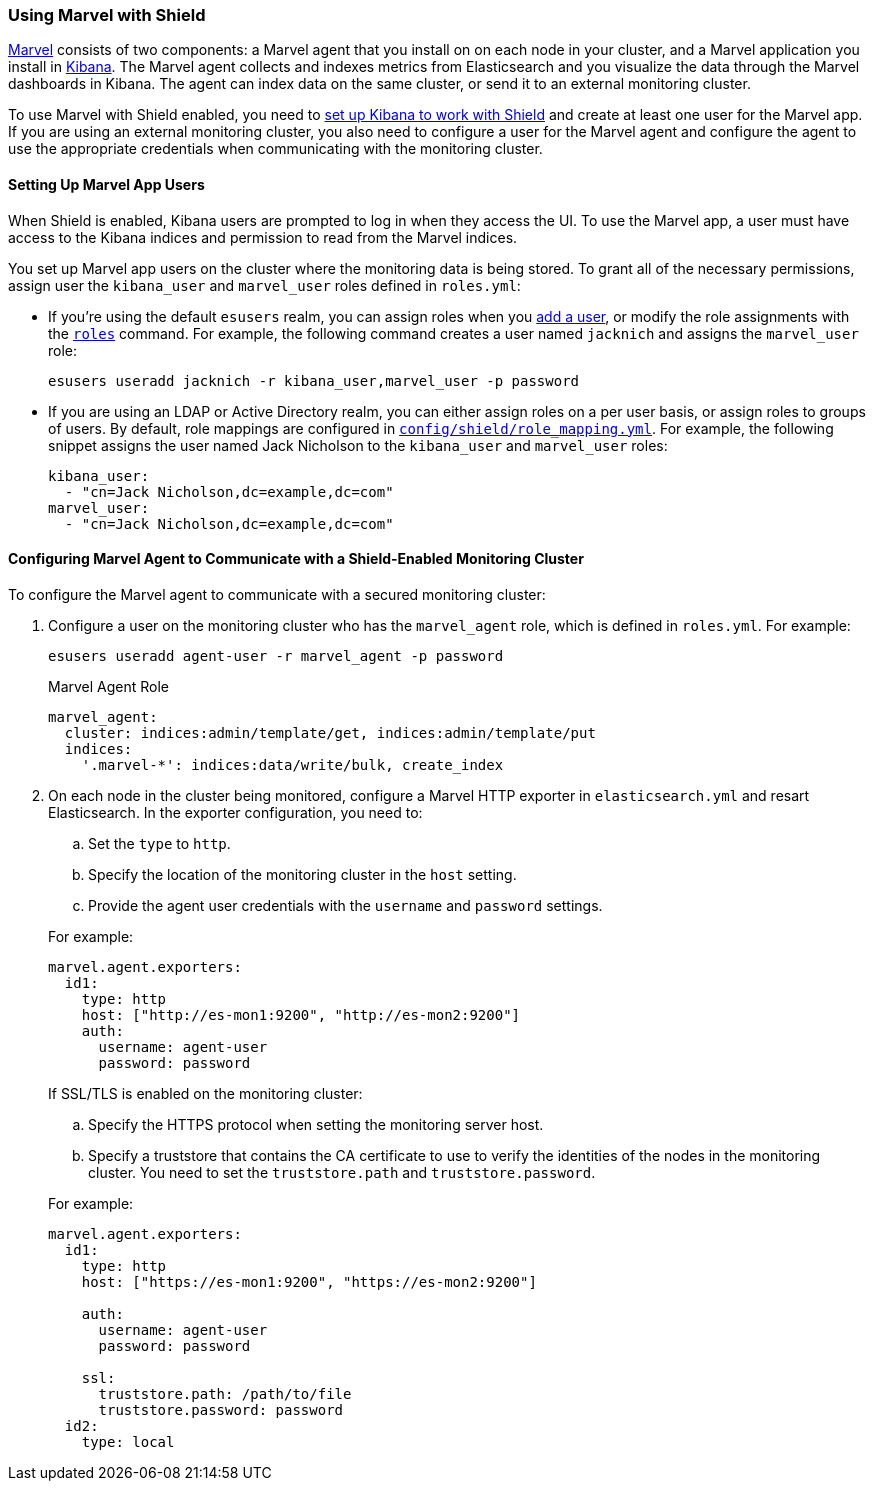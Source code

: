 [[marvel]]
=== Using Marvel with Shield

https://www.elastic.co/guide/en/marvel/current/introduction.html[Marvel] consists of two 
components: a Marvel agent that you install on on each node in your cluster, and a Marvel application you install in https://www.elastic.co/guide/en/kibana/current/introduction.html[Kibana]. The Marvel agent collects and indexes metrics from Elasticsearch and you visualize the data through the Marvel dashboards in Kibana. The agent can index data on the same cluster, or send it to an external monitoring cluster.

To use Marvel with Shield enabled, you need to <<kibana, set up Kibana to work with Shield>> and create at least one user for the Marvel app. If you are using an external monitoring cluster, you also need to configure a user for the Marvel agent and configure the agent to use the appropriate
credentials when communicating with the monitoring cluster.

[float]
[[marvel-app-users]]
==== Setting Up Marvel App Users

When Shield is enabled, Kibana users are prompted to log in when they access the UI. To use
the Marvel app, a user must have access to the Kibana indices and permission to read from the 
Marvel indices. 

You set up Marvel app users on the cluster where the monitoring data is being stored. To grant 
all of the necessary permissions, assign user the `kibana_user` and `marvel_user` roles defined 
in `roles.yml`:

* If you're using the default `esusers` realm, you can assign roles when you <<esusers-add, add a 
user>>, or modify the role assignments with the <<esusers-roles, `roles`>> command. For example, 
the following command creates a user named `jacknich` and assigns the `marvel_user` role:
+
[source,console]
--------------------------------------------------------------------------------
esusers useradd jacknich -r kibana_user,marvel_user -p password
--------------------------------------------------------------------------------    

* If you are using an LDAP or Active Directory realm, you can either assign roles on a per user 
basis, or assign roles to groups of users. By default, role mappings are configured in 
<<mapping-roles, `config/shield/role_mapping.yml`>>. For example, the following snippet assigns 
the user named Jack Nicholson to the `kibana_user` and `marvel_user` roles:
+
[source,yaml]
--------------------------------------------------------------------------------
kibana_user:
  - "cn=Jack Nicholson,dc=example,dc=com"
marvel_user:
  - "cn=Jack Nicholson,dc=example,dc=com"  
--------------------------------------------------------------------------------

[float]
[[configuring-marvel-agent-shield]]
==== Configuring Marvel Agent to Communicate with a Shield-Enabled Monitoring Cluster

To configure the Marvel agent to communicate with a secured monitoring cluster:

. Configure a user on the monitoring cluster who has the `marvel_agent` role, which is defined in
`roles.yml`. For example:
+
[source,console]
--------------------------------------------------------------------------------
esusers useradd agent-user -r marvel_agent -p password
--------------------------------------------------------------------------------   
+
.Marvel Agent Role
[source,yaml]
--------------------------------------------------
marvel_agent:
  cluster: indices:admin/template/get, indices:admin/template/put
  indices:
    '.marvel-*': indices:data/write/bulk, create_index
--------------------------------------------------

. On each node in the cluster being monitored, configure a Marvel HTTP exporter 
in `elasticsearch.yml` and resart Elasticsearch. In the exporter configuration,
you need to:
+
--
.. Set the `type` to `http`.
.. Specify the location of the monitoring cluster in the `host` setting.
.. Provide the agent user credentials with the `username` and `password` settings.

For example:

[source,yaml]
--------------------------------------------------
marvel.agent.exporters:
  id1:                              
    type: http
    host: ["http://es-mon1:9200", "http://es-mon2:9200"]
    auth:
      username: agent-user
      password: password
--------------------------------------------------

If SSL/TLS is enabled on the monitoring cluster:

.. Specify the HTTPS protocol when setting the monitoring server host.
.. Specify a truststore that contains the CA certificate to use to verify the identities of the 
nodes in the monitoring cluster. You need to set the `truststore.path` and 
`truststore.password`.

For example:

[source,yaml]
--------------------------------------------------
marvel.agent.exporters:
  id1:                              
    type: http
    host: ["https://es-mon1:9200", "https://es-mon2:9200"]

    auth:
      username: agent-user
      password: password

    ssl:                                   
      truststore.path: /path/to/file  
      truststore.password: password
  id2:
    type: local
--------------------------------------------------
--